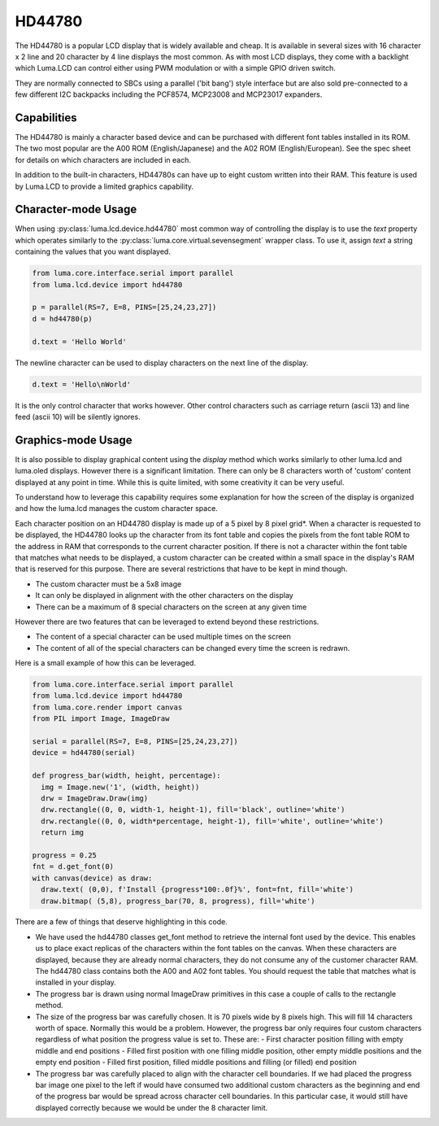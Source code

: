 HD44780
-------

The HD44780 is a popular LCD display that is widely available and cheap.  It
is available in several sizes with 16 character x 2 line and  20 character
by 4 line displays the most common.  As with most LCD displays, they come with
a backlight which Luma.LCD can control either using PWM modulation or with a
simple GPIO driven switch.

They are normally connected to SBCs using a parallel ('bit bang') style interface
but are also sold pre-connected to a few different I2C backpacks including the
PCF8574, MCP23008 and MCP23017 expanders.

.. Note:
  Currently luma.lcd only supports the parallel and pcf8574 interfaces


Capabilities
^^^^^^^^^^^^
The HD44780 is mainly a character based device and can be purchased with different
font tables installed in its ROM.  The two most popular are the A00 ROM (English/Japanese)
and the A02 ROM (English/European).  See the spec sheet for details on which
characters are included in each.

In addition to the built-in characters, HD44780s can have up to eight custom
written into their RAM.  This feature is used by Luma.LCD to provide a limited
graphics capability.

Character-mode Usage
^^^^^^^^^^^^^^^^^^^^
When using :py:class:`luma.lcd.device.hd44780` most common way of controlling the
display is to use the `text` property which operates similarly to the :py:class:`luma.core.virtual.sevensegment` wrapper class.  To use it, assign `text`
a string containing the values that you want displayed.

.. code:: python

  from luma.core.interface.serial import parallel
  from luma.lcd.device import hd44780

  p = parallel(RS=7, E=8, PINS=[25,24,23,27])
  d = hd44780(p)

  d.text = 'Hello World'

The newline character can be used to display characters on the next line of the
display.

.. code:: python

  d.text = 'Hello\nWorld'

It is the only control character that works however.  Other control characters
such as carriage return (ascii 13) and line feed (ascii 10) will be silently
ignores.

.. note:
  Unlike sevensegment's text property which throws an exception if you exceed
  the bounds of the display, there is no bounds checking on the displayed text.
  If you exceed a line boundary it will not wrap to the next line and content
  below the lowest line on the device will not be displayed.

Graphics-mode Usage
^^^^^^^^^^^^^^^^^^^
It is also possible to display graphical content using the `display` method
which works similarly to other luma.lcd and luma.oled displays.  However there is
a significant limitation.  There can only be 8 characters worth of 'custom'
content displayed at any point in time.  While this is quite limited, with some
creativity it can be very useful.

To understand how to leverage this capability requires some explanation for
how the screen of the display is organized and how the luma.lcd manages the
custom character space.

Each character position on an HD44780 display is made up of a 5 pixel by 8 pixel
grid*.  When a character is requested to be displayed, the HD44780 looks up the
character from its font table and copies the pixels from the font table ROM to the
address in RAM that corresponds to the current character position.  If there is
not a character within the font table that matches what needs to be displayed,
a custom character can be created within a small space in the display's RAM that
is reserved for this purpose.  There are several restrictions that have to be
kept in mind though.

* The custom character must be a 5x8 image
* It can only be displayed in alignment with the other characters on the display
* There can be a maximum of 8 special characters on the screen at any given time

However there are two features that can be leveraged to extend beyond these
restrictions.

* The content of a special character can be used multiple times on the screen
* The content of all of the special characters can be changed every time the
  screen is redrawn.

Here is a small example of how this can be leveraged.

.. code:: python


  from luma.core.interface.serial import parallel
  from luma.lcd.device import hd44780
  from luma.core.render import canvas
  from PIL import Image, ImageDraw

  serial = parallel(RS=7, E=8, PINS=[25,24,23,27])
  device = hd44780(serial)

  def progress_bar(width, height, percentage):
    img = Image.new('1', (width, height))
    drw = ImageDraw.Draw(img)
    drw.rectangle((0, 0, width-1, height-1), fill='black', outline='white')
    drw.rectangle((0, 0, width*percentage, height-1), fill='white', outline='white')
    return img

  progress = 0.25
  fnt = d.get_font(0)
  with canvas(device) as draw:
    draw.text( (0,0), f'Install {progress*100:.0f}%', font=fnt, fill='white')
    draw.bitmap( (5,8), progress_bar(70, 8, progress), fill='white')

There are a few of things that deserve highlighting in this code.

* We have used the hd44780 classes get_font method to retrieve the internal
  font used by the device.  This enables us to place exact replicas of the
  characters within the font tables on the canvas.  When these characters are
  displayed, because they are already normal characters, they do not consume any
  of the customer character RAM.  The hd44780 class contains both the A00 and A02
  font tables.  You should request the table that matches what is installed in
  your display.

* The progress bar is drawn using normal ImageDraw primitives in this case a
  couple of calls to the rectangle method.

* The size of the progress bar was carefully chosen.  It is 70 pixels wide by 8
  pixels high.  This will fill 14 characters worth of space.  Normally this
  would be a problem.  However, the progress bar only requires four custom
  characters regardless of what position the progress value is set to.  These
  are:
  - First character position filling with empty middle and end positions
  - Filled first position with one filling middle position, other empty middle
  positions and the empty end position
  - Filled first position, filled middle positions and filling (or filled) end
  position

* The progress bar was carefully placed to align with the character cell
  boundaries.  If we had placed the progress bar image one pixel to the left
  if would have consumed two additional custom characters as the beginning and
  end of the progress bar would be spread across character cell boundaries.  In
  this particular case, it would still have displayed correctly because we would
  be under the 8 character limit.

